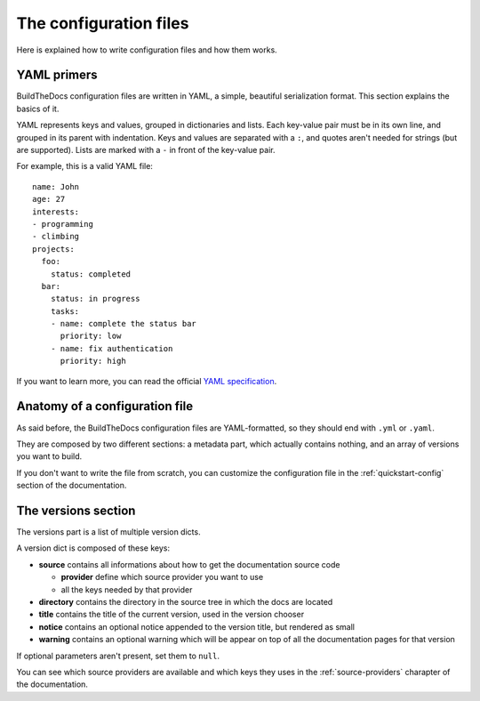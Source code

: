 .. _config:

~~~~~~~~~~~~~~~~~~~~~~~
The configuration files
~~~~~~~~~~~~~~~~~~~~~~~

Here is explained how to write configuration files and how them works.

.. _config-yaml:

============
YAML primers
============

BuildTheDocs configuration files are written in YAML, a simple, beautiful
serialization format. This section explains the basics of it.

YAML represents keys and values, grouped in dictionaries and lists. Each
key-value pair must be in its own line, and grouped in its parent with
indentation. Keys and values are separated with a ``:``, and quotes aren't
needed for strings (but are supported). Lists are marked with a ``-`` in front
of the key-value pair.

For example, this is a valid YAML file::

   name: John
   age: 27
   interests:
   - programming
   - climbing
   projects:
     foo:
       status: completed
     bar:
       status: in progress
       tasks:
       - name: complete the status bar
         priority: low
       - name: fix authentication
         priority: high

If you want to learn more, you can read the official `YAML specification`_.

.. _config-anatomy:

===============================
Anatomy of a configuration file
===============================

As said before, the BuildTheDocs configuration files are YAML-formatted, so
they should end with ``.yml`` or ``.yaml``.

They are composed by two different sections: a metadata part, which actually
contains nothing, and an array of versions you want to build.

If you don't want to write the file from scratch, you can customize the
configuration file in the :ref:`quickstart-config` section of the
documentation.

.. _config-versions:

====================
The versions section
====================

The versions part is a list of multiple version dicts.

A version dict is composed of these keys:

* **source** contains all informations about how to get the documentation
  source code

  * **provider** define which source provider you want to use
  * all the keys needed by that provider

* **directory** contains the directory in the source tree in which the docs
  are located
* **title** contains the title of the current version, used in the version
  chooser
* **notice** contains an optional notice appended to the version title, but
  rendered as small
* **warning** contains an optional warning which will be appear on top of all
  the documentation pages for that version

If optional parameters aren't present, set them to ``null``.

You can see which source providers are available and which keys they uses in
the :ref:`source-providers` charapter of the documentation.

.. _YAML specification: http://www.yaml.org/spec/1.2/spec.html
